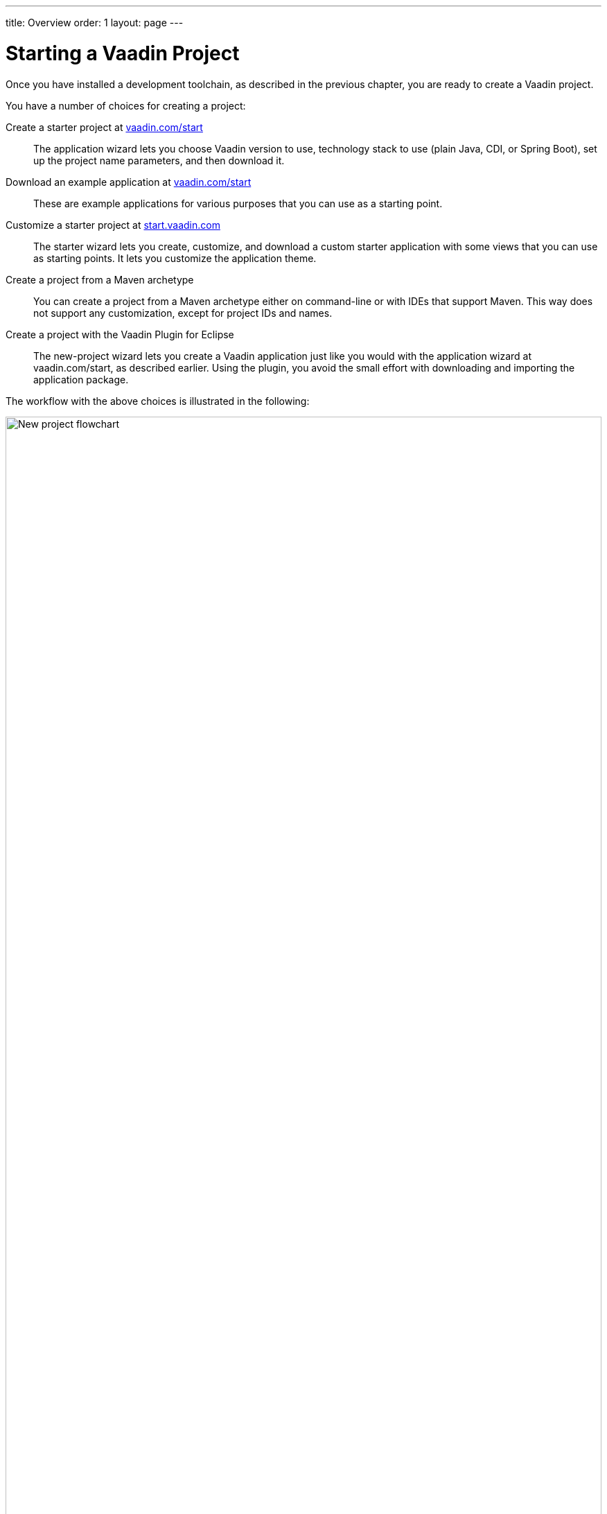 ---
title: Overview
order: 1
layout: page
---

[[getting-started.overview]]
= Starting a Vaadin Project

Once you have installed a development toolchain, as described in the previous chapter, you are ready to create a Vaadin project.

You have a number of choices for creating a project:

Create a starter project at https://vaadin.com/start/latest[vaadin.com/start]::
The application wizard lets you choose Vaadin version to use, technology stack to use (plain Java, CDI, or Spring Boot), set up the project name parameters, and then download it.

Download an example application at https://vaadin.com/start[vaadin.com/start]::
These are example applications for various purposes that you can use as a starting point.

Customize a starter project at https://start.vaadin.com/[start.vaadin.com]::
The starter wizard lets you create, customize, and download a custom starter application with some views that you can use as starting points.
It lets you customize the application theme.

Create a project from a Maven archetype::
You can create a project from a Maven archetype either on command-line or with IDEs that support Maven.
This way does not support any customization, except for project IDs and names.

Create a project with the Vaadin Plugin for Eclipse::
The new-project wizard lets you create a Vaadin application just like you would with the application wizard at vaadin.com/start, as described earlier.
Using the plugin, you avoid the small effort with downloading and importing the application package.

The workflow with the above choices is illustrated in the following:

.Ways to create and run a new project
image::images/newproject-flowchart.svg[New project flowchart, width=100%]

If you create a project outside an IDE, you need to import it in the IDE.
During development, you can run the project with a Maven target, depending on the technology stack you are using.

[[getting-started.overview.stacks]]
== Technology Stacks

The tools allow creating a project with three different technology stacks.
All of them follow the same application architecture, where you have the UI layer as an application view, with a service-layer back-end.

Spring Boot::
Spring Boot is a Java framework for creating web services that you can deploy and run easily.
It enables using Spring Framework, the popular enterprise application framework for Java EE, with minimal configuration.
+
The application has a main view, which gets access to the business model service by autowiring.
+
.`MainView.java`
[source, java]
----
public class MainView extends VerticalLayout {
    public MainView(@Autowired GreetService service) {
----
+
The service is a simple Spring service:
+
.`GreetService.java`
[source, java]
----
@Service
public class GreetService implements Serializable {
    public String greet(String name) {
        if (name == null || name.isEmpty()) {
            return "Hello anonymous user";
        } else {
            return "Hello " + name;
        }
    }
}
----

CDI and Java EE::
The Java Enterprise Edition (EE) includes many features for creating enterprise applications.
CDI or _context dependency injection_ is the Java EE way to manage service objects and inject them into applications, in our case Vaadin UIs.
CDI requires a Java EE -enabled web container; the starter projects use Apache TomEE.
+
The starter project includes an example service that handles business data and logic.
It is injected in the main view, and can be injected in similar way to other views or elsewhere.
+
[source, Java]
.`MainView.java`
----
public class MainView extends VerticalLayout {
    @Inject
    private GreetService greetService;
----
+
The service is scoped to the Vaadin session, so each user session has its own service instance.
+
.`GreetService.java`
[source, java]
----
@VaadinSessionScoped
public class GreetService {
    public String greet(String name) {
        if (name == null || name.isEmpty()) {
            return "Hello anonymous user";
        } else {
            return "Hello " + name;
        }
    }
}
----

Plain Java servlet::
You can also choose to develop the application as a plain Java servlet, which you can deploy to any Java web container, which does not need to support Java EE or its features.
+
In a similar way to the Spring and CDI starters, the plain Java application also has a service to handle business data and logic, but you need to manage access to it by your own.
+
.`MainView.java`
[source, java]
----
public class MainView extends VerticalLayout {

    public MainView() {
        // Use TextField for standard text input
        TextField textField = new TextField("Your name");

        // Button click listeners can be defined as lambda expressions
        GreetService greetService = new GreetService();
        Button button = new Button("Say hello",
            e -> Notification.show(greetService.greet(textField.getValue())));
----
+
In the plain Java servlet, the service is an ordinary object:
+
.`GreetService.java`
[source, java]
----
public class GreetService {
    public String greet(String name) {
        if (name == null || name.isEmpty()) {
            return "Hello anonymous user";
        } else {
            return "Hello " + name;
        }
    }
}
----

If you use the web tools to create a project, you then need to import it in your IDE as a Maven project.
We will go through that with each major IDE: IntelliJ IDEA, Eclipse IDE, and NetBeans IDE.
You can also create, compile, and run the projects on the command-line.
